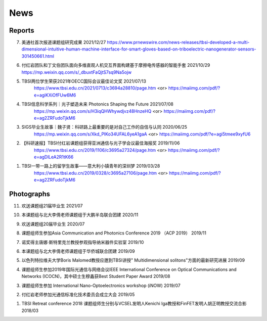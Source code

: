News
=============

Reports
~~~~~~~~~~





7. 美通社首次报道课题组研究成果 2021/12/27
   https://www.prnewswire.com/news-releases/tbsi-developed-a-multi-dimensional-intuitive-human-machine-interface-for-smart-gloves-based-on-triboelectric-nanogenerator-sensors-301450661.html

6. 付红岩团队和丁文伯团队面向多维直观人机交互界面构建基于摩擦电传感器的智能手套 2021/10/29
   https://mp.weixin.qq.com/s/_dbuxtFaQjtS7sq9Na5ojw


5. TBSI两位学生荣获2021年OECC国际会议最佳论文奖 2021/07/13
    https://www.tbsi.edu.cn/2021/0713/c3694a28810/page.htm     <or>
    https://maiimg.com/pdf/?e=agiKXiOfFUw6M6

4. TBSI信息科学系列｜光子塑造未来 Photonics Shaping the Future 2021/07/08
    https://mp.weixin.qq.com/s/H3iqQHWhywdjvz48HnzeHQ   <or>
    https://maiimg.com/pdf/?e=ag2ZRFudoTjkM6

3. SIGS毕业生故事｜魏子贤：科研路上最重要的是对自己工作的自信与认同 2020/06/25
    https://mp.weixin.qq.com/s/Xkd_PIKo34UFAL6yeA1gaA   <or>
    https://maiimg.com/pdf/?e=agi5tmee9xyfU6
   
2. 【科研速报】TBSI付红岩课题组获得亚洲通信与光子学会议最佳海报奖 2019/11/06
    https://www.tbsi.edu.cn/2019/1106/c3695a27324/page.htm   <or>
    https://maiimg.com/pdf/?e=agDlLeA2R1tK66
    
1. TBSI一带一路上的留学生故事——意大利小镇青年的深圳梦 2019/03/28
    https://www.tbsi.edu.cn/2019/0328/c3695a27106/page.htm   <or>
    https://maiimg.com/pdf/?e=ag2ZRFudoTjkM6
    
Photographs
~~~~~~~~~~

11. 欢送课题组21届毕业生 2021/07

.. raw:: html
    
    <IMG src="_static/202107.jpg" width=500>

10. 本课题组与北大李倩老师课题组于大鹏半岛联合团建 2020/11

.. raw:: html
    
    <IMG src="_static/202011.jpg" width=500>
    
9. 欢送课题组20届毕业生 2020/07

.. raw:: html

    <IMG src="_static/group1.jpg" width=500>  

8. 课题组师生参加Asia Communication and Photonics Conference 2019 （ACP 2019） 2019/11

.. raw:: html

    <IMG src="_static/group12.jpg" width=500>

7. 诺奖得主唐娜·斯特里克兰教授参观指导纳米器件实验室 2019/10

.. raw:: html

    <IMG src="_static/group9.png" width=500>
    <IMG src="_static/group2.jpg" width=500>
    
6. 本课题组与北大李倩老师课题组于华侨城联合团建 2019/09

.. raw:: html

    <IMG src="_static/group3.jpg" width=500>


5. 以色列特拉维夫大学Boris Malomed教授应邀到TBSI讲授" Multidimensional solitons"方面的最新研究进展 2019/09

.. raw:: html

    <IMG src="_static/group8.jpg" width=500> 


4. 课题组师生参加2019年国际光通信与网络会议IEEE International Conference on Optical Communications and Networks  (ICOCN)，其中硕士生穆鑫获Best Student Paper Award 2019/08

.. raw:: html

    <IMG src="_static/group13.jpg" width=500>    
    
3. 课题组师生参加 International Nano-Optoelectronics workshop (iNOW) 2019/07

.. raw:: html

    <IMG src="_static/group14.jpg" width=500>
    
2. 付红岩老师参加光通信标准化技术委员会成立大会 2019/05

.. raw:: html

    <IMG src="_static/group15.jpg" width=500>
    
1. TBSI Retreat conference 2018 课题组师生分别与VCSEL发明人Kenichi Iga教授和FinFET发明人胡正明教授交流合影 2018/03

.. raw:: html

    <IMG src="_static/group5.jpg" width=500>
    <IMG src="_static/group6.png" width=500>
